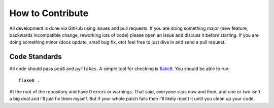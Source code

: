 How to Contribute
=================

All development is done via GitHub using issues and pull requests. If you are
doing something major (new feature, backwards incompatible change, reworking
lots of code) please open an issue and discuss it before starting. If you are
doing something minor (docs update, small bug fix, etc) feel free to just dive
in and send a pull request.

Code Standards
--------------

All code should pass ``pep8`` and ``pyflakes``. A simple tool for checking is
`flake8 <https://pypi.python.org/pypi/flake8>`_. You should be able to run::

  flake8 .

At the root of the repository and have 0 errors or warnings. That said,
everyone slips now and then, and one or two isn't a big deal and I'll just fix
them myself. But if your whole patch fails then I'll likely reject it until you
clean up your code.

